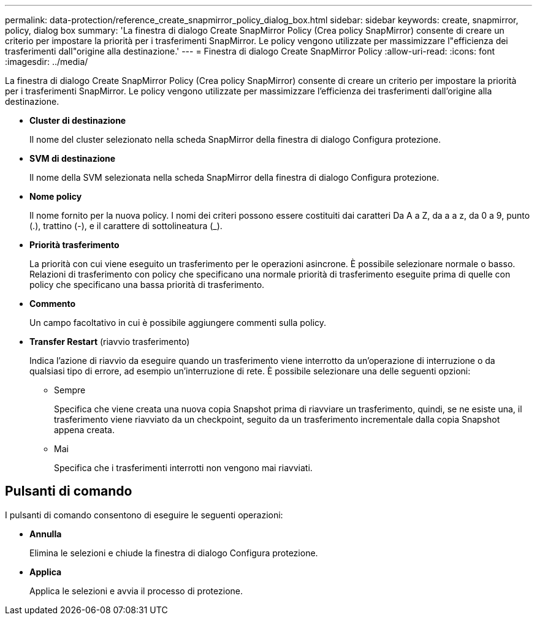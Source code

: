 ---
permalink: data-protection/reference_create_snapmirror_policy_dialog_box.html 
sidebar: sidebar 
keywords: create, snapmirror, policy, dialog box 
summary: 'La finestra di dialogo Create SnapMirror Policy (Crea policy SnapMirror) consente di creare un criterio per impostare la priorità per i trasferimenti SnapMirror. Le policy vengono utilizzate per massimizzare l"efficienza dei trasferimenti dall"origine alla destinazione.' 
---
= Finestra di dialogo Create SnapMirror Policy
:allow-uri-read: 
:icons: font
:imagesdir: ../media/


[role="lead"]
La finestra di dialogo Create SnapMirror Policy (Crea policy SnapMirror) consente di creare un criterio per impostare la priorità per i trasferimenti SnapMirror. Le policy vengono utilizzate per massimizzare l'efficienza dei trasferimenti dall'origine alla destinazione.

* *Cluster di destinazione*
+
Il nome del cluster selezionato nella scheda SnapMirror della finestra di dialogo Configura protezione.

* *SVM di destinazione*
+
Il nome della SVM selezionata nella scheda SnapMirror della finestra di dialogo Configura protezione.

* *Nome policy*
+
Il nome fornito per la nuova policy. I nomi dei criteri possono essere costituiti dai caratteri Da A a Z, da a a z, da 0 a 9, punto (.), trattino (-), e il carattere di sottolineatura (_).

* *Priorità trasferimento*
+
La priorità con cui viene eseguito un trasferimento per le operazioni asincrone. È possibile selezionare normale o basso. Relazioni di trasferimento con policy che specificano una normale priorità di trasferimento eseguite prima di quelle con policy che specificano una bassa priorità di trasferimento.

* *Commento*
+
Un campo facoltativo in cui è possibile aggiungere commenti sulla policy.

* *Transfer Restart* (riavvio trasferimento)
+
Indica l'azione di riavvio da eseguire quando un trasferimento viene interrotto da un'operazione di interruzione o da qualsiasi tipo di errore, ad esempio un'interruzione di rete. È possibile selezionare una delle seguenti opzioni:

+
** Sempre
+
Specifica che viene creata una nuova copia Snapshot prima di riavviare un trasferimento, quindi, se ne esiste una, il trasferimento viene riavviato da un checkpoint, seguito da un trasferimento incrementale dalla copia Snapshot appena creata.

** Mai
+
Specifica che i trasferimenti interrotti non vengono mai riavviati.







== Pulsanti di comando

I pulsanti di comando consentono di eseguire le seguenti operazioni:

* *Annulla*
+
Elimina le selezioni e chiude la finestra di dialogo Configura protezione.

* *Applica*
+
Applica le selezioni e avvia il processo di protezione.


